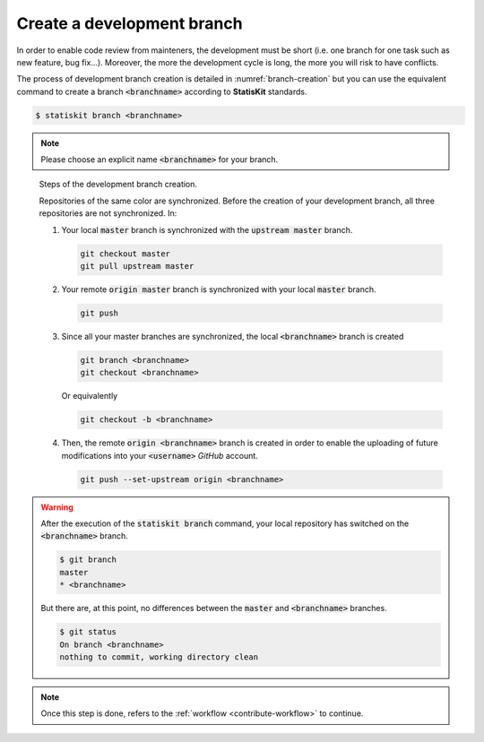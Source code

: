 .. _contribute-branch:

Create a development branch
===========================

In order to enable code review from mainteners, the development must be short (i.e. one branch for one 
task such as new feature, bug fix...).
Moreover, the more the development cycle is long, the more you will risk to  have conflicts.
    
The process of development branch creation is detailed in :numref:`branch-creation` but you can use the equivalent command to create a branch :code:`<branchname>` according to **StatisKit** standards.

.. code-block:: console

    $ statiskit branch <branchname>
    
.. note::
 
    Please choose an explicit name :code:`<branchname>` for your branch.

.. Copyright [2017-2018] UMR MISTEA INRA, UMR LEPSE INRA,                ..
..                       UMR AGAP CIRAD, EPI Virtual Plants Inria        ..
.. Copyright [2015-2016] UMR AGAP CIRAD, EPI Virtual Plants Inria        ..
..                                                                       ..
.. This file is part of the StatisKit project. More information can be   ..
.. found at                                                              ..
..                                                                       ..
..     http://statiskit.rtfd.io                                          ..
..                                                                       ..
.. The Apache Software Foundation (ASF) licenses this file to you under  ..
.. the Apache License, Version 2.0 (the "License"); you may not use this ..
.. file except in compliance with the License. You should have received  ..
.. a copy of the Apache License, Version 2.0 along with this file; see   ..
.. the file LICENSE. If not, you may obtain a copy of the License at     ..
..                                                                       ..
..     http://www.apache.org/licenses/LICENSE-2.0                        ..
..                                                                       ..
.. Unless required by applicable law or agreed to in writing, software   ..
.. distributed under the License is distributed on an "AS IS" BASIS,     ..
.. WITHOUT WARRANTIES OR CONDITIONS OF ANY KIND, either express or       ..
.. mplied. See the License for the specific language governing           ..
.. permissions and limitations under the License.                        ..

.. _branch-creation:

.. figure:: branch.gif
    :alt: Create a development branch
    
    Steps of the development branch creation.
    
    Repositories of the same color are synchronized.
    Before the creation of your development branch, all three repositories are not synchronized.
    In:
    
    1. Your local :code:`master` branch is synchronized with the :code:`upstream master` branch.
    
       .. code-block:: console
       
            git checkout master
            git pull upstream master
    
    2. Your remote :code:`origin master` branch is synchronized with your local :code:`master` branch.
 
       .. code-block:: console
       
           git push

    3. Since all your master branches are synchronized, the local :code:`<branchname>` branch is created
    
       .. code-block:: console
       
            git branch <branchname>
            git checkout <branchname>

       Or equivalently
       
       .. code-block:: console
       
            git checkout -b <branchname>

    4. Then, the remote  :code:`origin <branchname>` branch is created in order to enable the uploading of future modifications into your :code:`<username>` `GitHub` account.

       .. code-block:: console

            git push --set-upstream origin <branchname>

.. warning::

    After the execution of the :code:`statiskit branch` command, your local repository has switched on the :code:`<branchname>` branch.
    
    .. code-block:: console
    
        $ git branch 
        master
        * <branchname>
        
    But there are, at this point, no differences between the :code:`master` and :code:`<branchname>` branches.
    
    .. code-block:: console
    
        $ git status
        On branch <branchname>
        nothing to commit, working directory clean
        
.. note::

    Once this step is done, refers to the :ref:`workflow <contribute-workflow>` to continue.
